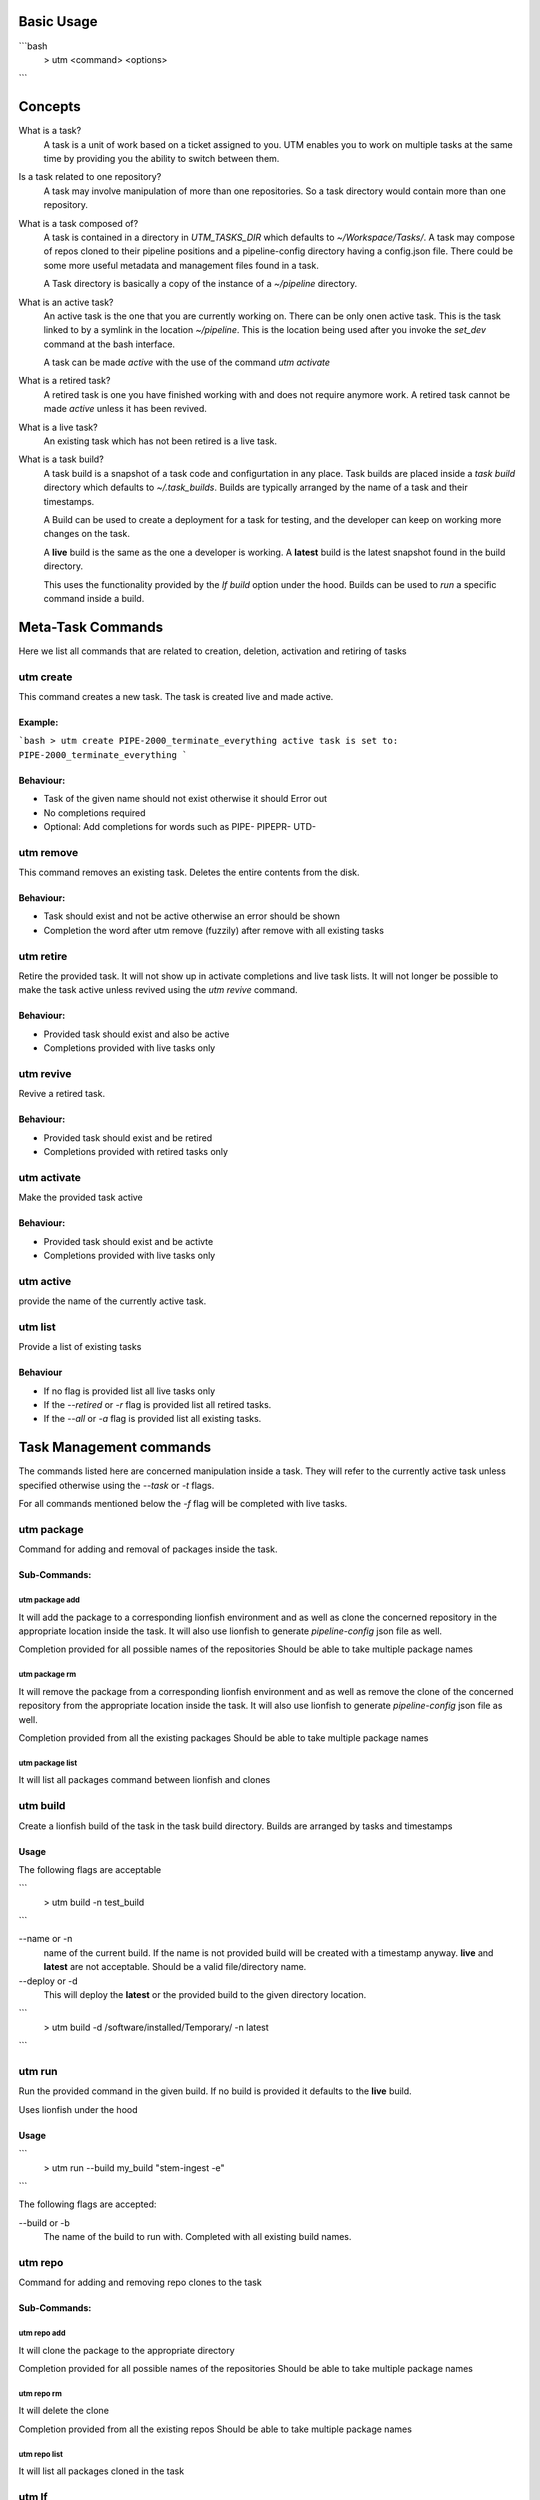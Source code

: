 Basic Usage
===========

```bash
  > utm <command> <options>
```

Concepts
========

What is a task?
  A task is a unit of work based on a ticket assigned to you. UTM enables you
  to work on multiple tasks at the same time by providing you the ability to
  switch between them.

Is a task related to one repository?
  A task may involve manipulation of more than one repositories. So a task
  directory would contain more than one repository.

What is a task composed of?
  A task is contained in a directory in `UTM_TASKS_DIR` which defaults to
  `~/Workspace/Tasks/`. A task may compose of repos cloned to their pipeline
  positions and a pipeline-config directory having a config.json file. There
  could be some more useful metadata and management files found in a task.

  A Task directory is basically a copy of the instance of a `~/pipeline`
  directory.
 
What is an active task?
  An active task is the one that you are currently working on. There can be
  only onen active task. This is the task linked to by a symlink in the
  location `~/pipeline`. This is the location being used after you invoke the
  `set_dev` command at the bash interface.

  A task can be made `active` with the use of the command `utm activate`

What is a retired task?
  A retired task is one you have finished working with and does not require
  anymore work. A retired task cannot be made `active` unless it has been
  revived.

What is a live task?
  An existing task which has not been retired is a live task.

What is a task build?
  A task build is a snapshot of a task code and configurtation in any place.
  Task builds are placed inside a `task build` directory which defaults to
  `~/.task_builds`. Builds are typically arranged by the name of a task and
  their timestamps.

  A Build can be used to create a deployment for a task for testing, and the
  developer can keep on working more changes on the task.

  A **live** build is the same as the one a developer is working. A **latest**
  build is the latest snapshot found in the build directory.

  This uses the functionality provided by the `lf build` option under the hood.
  Builds can be used to `run` a specific command inside a build.


Meta-Task Commands
==================

Here we list all commands that are related to creation, deletion, activation
and retiring of tasks

utm create
----------

This command creates a new task. The task is created live and made active.

Example:
********
```bash
> utm create PIPE-2000_terminate_everything
active task is set to: PIPE-2000_terminate_everything
```

Behaviour:
**********

* Task of the given name should not exist otherwise it should Error out
* No completions required
* Optional: Add completions for words such as PIPE- PIPEPR- UTD-

utm remove
----------

This command removes an existing task. Deletes the entire contents from the disk.

Behaviour:
**********

* Task should exist and not be active otherwise an error should be shown
* Completion the word after utm remove (fuzzily) after remove with all existing
  tasks

utm retire
----------

Retire the provided task. It will not show up in activate completions and
live task lists. It will not longer be possible to make the task active
unless revived using the `utm revive` command.

Behaviour:
**********

* Provided task should exist and also be active
* Completions provided with live tasks only

utm revive
----------

Revive a retired task. 

Behaviour:
**********
* Provided task should exist and be retired
* Completions provided with retired tasks only


utm activate
------------

Make the provided task active

Behaviour:
**********
* Provided task should exist and be activte
* Completions provided with live tasks only


utm active
----------

provide the name of the currently active task.


utm list
--------

Provide a list of existing tasks

Behaviour
*********
* If no flag is provided list all live tasks only
* If the `--retired` or `-r` flag is provided list all retired tasks.
* If the `--all` or `-a` flag is provided list all existing tasks.

Task Management commands
========================

The commands listed here are concerned manipulation inside a task. They will
refer to the currently active task unless specified otherwise using the
`--task` or `-t` flags.

For all commands mentioned below the `-f` flag will be completed with live
tasks.

utm package
-----------

Command for adding and removal of packages inside the task.  

Sub-Commands:
*************

utm package add
+++++++++++++++

It will add the package to a corresponding lionfish environment and as well as
clone the concerned repository in the appropriate location inside the task. It
will also use lionfish to generate `pipeline-config` json file as well.

Completion provided for all possible names of the repositories
Should be able to take multiple package names

utm package rm
+++++++++++++++

It will remove the package from a corresponding lionfish environment and as
well as remove the clone of the concerned repository from the appropriate
location inside the task. It will also use lionfish to generate
`pipeline-config` json file as well.

Completion provided from all the existing packages
Should be able to take multiple package names

utm package list
++++++++++++++++

It will list all packages command between lionfish and clones

utm build
---------
Create a lionfish build of the task in the task build directory. Builds are
arranged by tasks and timestamps

Usage
*****
The following flags are acceptable

```
  > utm build -n test_build
```

--name or -n
  name of the current build. If the name is not provided build will be created
  with a timestamp anyway. **live** and **latest** are not acceptable. Should
  be a valid file/directory name.

--deploy or -d
  This will deploy the **latest** or the provided build to the given directory
  location.

```
  > utm build -d /software/installed/Temporary/ -n latest
```

utm run
-------

Run the provided command in the given build. If no build is provided it
defaults to the **live** build.

Uses lionfish under the hood

Usage
*****

```
  > utm run --build my_build "stem-ingest -e"
```

The following flags are accepted:

--build or -b
  The name of the build to run with. Completed with all existing build names.

utm repo
---------

Command for adding and removing repo clones to the task

Sub-Commands:
*************

utm repo add
+++++++++++++++

It will clone the package to the appropriate directory

Completion provided for all possible names of the repositories
Should be able to take multiple package names

utm repo rm
+++++++++++++++
It will delete the clone

Completion provided from all the existing repos
Should be able to take multiple package names

utm repo list
++++++++++++++++

It will list all packages cloned in the task


utm lf
-------

utm config
----------
For writing out pipeline-config files

utm tmux
--------
For management of tmux session related to the task

utm attach
----------
alias for utm tmux attach

utm dir
--------
Return the full directory path of the task

utm cd
------
change to the directory of the task


Dependencies
============

* bash
* Lionfish
* untold_shell
* jq
* realpath
* other shell utilities

